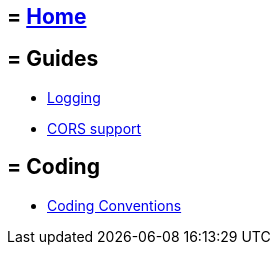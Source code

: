 == = link:Home[Home]

== = Guides
* link:guide-logging[Logging]
* link:guide-cors-support[CORS support]

== = Coding
* link:guide-coding-conventions[Coding Conventions]